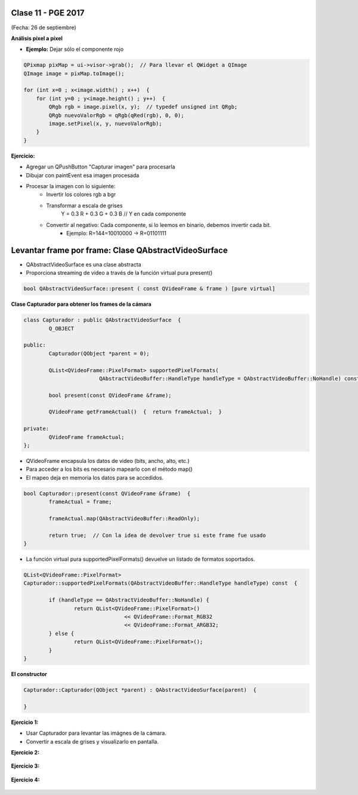 .. -*- coding: utf-8 -*-

.. _rcs_subversion:

Clase 11 - PGE 2017
===================
(Fecha: 26 de septiembre)


**Análisis píxel a píxel**

- **Ejemplo:** Dejar sólo el componente rojo

.. code-block::

    QPixmap pixMap = ui->visor->grab();  // Para llevar el QWidget a QImage
    QImage image = pixMap.toImage();

    for (int x=0 ; x<image.width() ; x++)  {
        for (int y=0 ; y<image.height() ; y++)  {
            QRgb rgb = image.pixel(x, y);  // typedef unsigned int QRgb;
            QRgb nuevoValorRgb = qRgb(qRed(rgb), 0, 0);
            image.setPixel(x, y, nuevoValorRgb);
        }
    }

**Ejercicio:**

- Agregar un QPushButton "Capturar imagen" para procesarla
- Dibujar con paintEvent esa imagen procesada 
- Procesar la imagen con lo siguiente:
	- Invertir los colores rgb a bgr
	- Transformar a escala de grises
		Y = 0.3 R + 0.3 G + 0.3 B // Y en cada componente
	- Convertir al negativo: Cada componente, si lo leemos en binario, debemos invertir cada bit.
		- Ejemplo: R=144=10010000 -> R=01101111


Levantar frame por frame: Clase QAbstractVideoSurface
=====================================================

- QAbstractVideoSurface es una clase abstracta
- Proporciona streaming de video a través de la función virtual pura present()

.. code-block:: c++

	bool QAbstractVideoSurface::present ( const QVideoFrame & frame ) [pure virtual]


**Clase Capturador para obtener los frames de la cámara**

.. code-block:: c++

	class Capturador : public QAbstractVideoSurface  {
		Q_OBJECT

	public:
		Capturador(QObject *parent = 0);

		QList<QVideoFrame::PixelFormat> supportedPixelFormats(
				QAbstractVideoBuffer::HandleType handleType = QAbstractVideoBuffer::NoHandle) const;

		bool present(const QVideoFrame &frame);

		QVideoFrame getFrameActual()  {  return frameActual;  }

	private:
		QVideoFrame frameActual;
	};


- QVideoFrame encapsula los datos de video (bits, ancho, alto, etc.)
- Para acceder a los bits es necesario mapearlo con el método map()
- El mapeo deja en memoria los datos para se accedidos.

.. code-block:: c++

	bool Capturador::present(const QVideoFrame &frame)  {
		frameActual = frame;
		
		frameActual.map(QAbstractVideoBuffer::ReadOnly);
		
		return true;  // Con la idea de devolver true si este frame fue usado
	}


- La función virtual pura supportedPixelFormats() devuelve un listado de formatos soportados.

.. code-block:: c++

	QList<QVideoFrame::PixelFormat> 
	Capturador::supportedPixelFormats(QAbstractVideoBuffer::HandleType handleType) const  {
	
		if (handleType == QAbstractVideoBuffer::NoHandle) {
			return QList<QVideoFrame::PixelFormat>()
					<< QVideoFrame::Format_RGB32
					<< QVideoFrame::Format_ARGB32;
		} else {
			return QList<QVideoFrame::PixelFormat>();
		}
	}

**El constructor**

.. code-block:: c++

	Capturador::Capturador(QObject *parent) : QAbstractVideoSurface(parent)  {

	}


**Ejercicio 1:**

- Usar Capturador para levantar las imágnes de la cámara.
- Convertir a escala de grises y visualizarlo en pantalla.

**Ejercicio 2:**

.. figure:: images/clase11/ejer2.png

**Ejercicio 3:**

.. figure:: images/clase11/ejer3.png

**Ejercicio 4:**

.. figure:: images/clase11/ejer4.png
